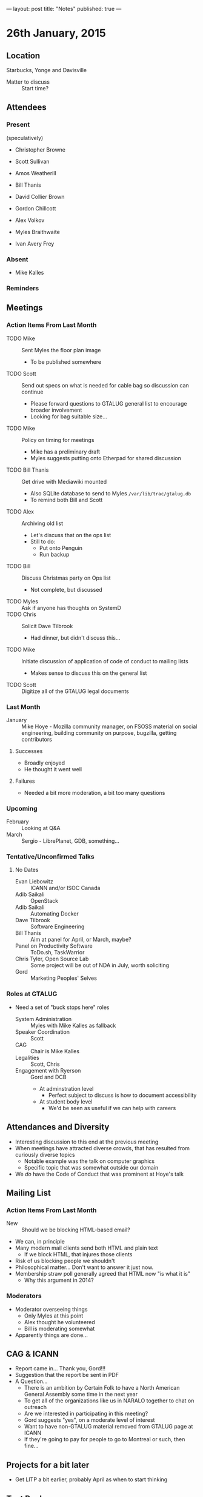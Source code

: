 ---
layout: post
title: "Notes"
published: true
---

* 26th January, 2015

** Location

Starbucks, Yonge and Davisville

- Matter to discuss :: Start time?

** Attendees

*** Present

(speculatively)

- Christopher Browne
- Scott Sullivan
- Amos Weatherill
- Bill Thanis
- David Collier Brown
- Gordon Chillcott
- Alex Volkov

- Myles Braithwaite
- Ivan Avery Frey

*** Absent
- Mike Kalles

*** Reminders


** Meetings

*** Action Items From Last Month
  - TODO Mike :: Sent Myles the floor plan image
     - To be published somewhere
  - TODO Scott :: Send out specs on what is needed for cable bag so discussion can continue
    - Please forward questions to GTALUG general list to encourage broader involvement
    - Looking for bag suitable size...
  - TODO Mike :: Policy on timing for meetings
    - Mike has a preliminary draft
    - Myles suggests putting onto Etherpad for shared discussion
  - TODO Bill Thanis :: Get drive with Mediawiki mounted
    - Also SQLite database to send to Myles
      ~/var/lib/trac/gtalug.db~
    - To remind both Bill and Scott
  - TODO Alex :: Archiving old list
    - Let's discuss that on the ops list
    - Still to do:
      - Put onto Penguin
      - Run backup
  - TODO Bill :: Discuss Christmas party on Ops list
    - Not complete, but discussed
  - TODO Myles :: Ask if anyone has thoughts on SystemD
  - TODO Chris :: Solicit Dave Tilbrook
    - Had dinner, but didn't discuss this...
  - TODO Mike :: Initiate discussion of application of code of conduct to mailing lists
    - Makes sense to discuss this on the general list
  - TODO Scott :: Digitize all of the GTALUG legal documents
    
*** Last Month
- January :: Mike Hoye - Mozilla community manager, on FSOSS material on social engineering, building community on purpose, bugzilla, getting contributors

**** Successes
- Broadly enjoyed
- He thought it went well

**** Failures
- Needed a bit more moderation, a bit too many questions
     
*** Upcoming

- February :: Looking at Q&A
- March :: Sergio - LibrePlanet, GDB, something...

*** Tentative/Unconfirmed Talks
**** No Dates

- Evan Liebowitz :: ICANN and/or ISOC Canada
- Adib Saikali :: OpenStack
- Adib Saikali :: Automating Docker
- Dave Tilbrook :: Software Engineering
- Bill Thanis :: Aim at panel for April, or March, maybe?
- Panel on Productivity Software :: ToDo.sh, TaskWarrior
- Chris Tyler, Open Source Lab :: Some project will be out of NDA in July, worth soliciting
- Gord :: Marketing Peoples' Selves

*** Roles at GTALUG
 - Need a set of "buck stops here" roles
   - System Administration :: Myles with Mike Kalles as fallback
   - Speaker Coordination :: Scott
   - CAG :: Chair is Mike Kalles
   - Legalities :: Scott, Chris
   - Engagement with Ryerson :: Gord and DCB
     - At adminstration level
       - Perfect subject to discuss is how to document accessibility
     - At student body level
       - We'd be seen as useful if we can help with careers

** Attendances and Diversity
  - Interesting discussion to this end at the previous meeting
  - When meetings have attracted diverse crowds, that has resulted
    from curiously diverse topics
    - Notable example was the talk on computer graphics
    - Specific topic that was somewhat outside our domain
  - We /do/ have the Code of Conduct that was prominent at Hoye's talk

** Mailing List

*** Action Items From Last Month

  - New :: Should we be blocking HTML-based email?
  - We can, in principle
  - Many modern mail clients send both HTML and plain text
    - If we block HTML, that injures those clients
  - Risk of us blocking people we shouldn't
  - Philosophical matter...  Don't want to answer it just now.
  - Membership straw poll generally agreed that HTML now "is what it is"
    - Why this argument in 2014?

*** Moderators
  - Moderator overseeing things
    - Only Myles at this point
    - Alex thought he volunteered
    - Bill is moderating somewhat
  - Apparently things are done...

** CAG & ICANN
- Report came in...  Thank you, Gord!!!
- Suggestion that the report be sent in PDF
- A Question...
  - There is an ambition by Certain Folk to have a North American General Assembly some time in the next year
  - To get all of the organizations like us in NARALO together to chat on outreach
  - Are we interested in participating in this meeting?
  - Gord suggests "yes", on a moderate level of interest
  - Want to have non-GTALUG material removed from GTALUG page at ICANN
  - If they're going to pay for people to go to Montreal or such, then fine...

** Projects for a bit later
  - Get LITP a bit earlier, probably April as when to start thinking

** Test Backups
  - Point Alex at the backups Git repo, which provides a fair bit of
    census info as to what stuff we have running

** Why gtalug.info?

  Set up by Chris... We knew we were planning to do some "surgery" on
  gtalug.org, and wanted to have a sort of "scratch domain" to use to
  get a dry run that looked realistic.  (Notably, we wanted to shift
  registrars, and there's enough in the process that there was a
  certain amount of risk of outage that we wanted to avoid...)

  Hence, I registered gtalug.info, and we made sure it was there and
  in good order before repeating processes on gtalug.org.

  If there is a desire to mess around with a domain, gtalug.info is
  perfectly good for that purpose.  We've had it resolving similarly
  to gtalug.org, but that shouldn't be depended on, and there's merit
  to having it attached to something that looks all
  "under-construction-y" so people don't trust it to be front-line
  ops.

** Action Items
  - Next Meeting - Feb 23rd 7:30pm, MARS Food Court
  - TODO Myles :: Publish floor plan image somewhere
    - Need to design it still
  - TODO Scott :: Send out request for lightweight bag suitable to hold a 12-15 inch laptop
  - TODO Myles :: Wants an extra adaptor for VGA
  - TODO Scott :: Scott needs to get drive to Bill with Mediawiki data
  - TODO Alex :: Archiving old list
  - TODO Myles :: Ask if anyone has thoughts on SystemD
    - Aim at panel for April
  - TODO Chris :: Solicit Dave Tilbrook
    - Not possible 'til January
  - TODO Scott :: Digitize all of the GTALUG legal documents
  - TODO Alex & Amos :: Test backups.
  - TODO Scott :: Contact Sergio (GDB/LibrePlanet Ontario) for March meeting
  - TODO Myles :: Contact Adib, suggesting Openstack/Docker for later
  - TODO DCB :: Contact Ryerson to see if the Feb date is plausible at Ryerson
  - TODO DCB and/or Gord :: Engaging with Ryerson
  - TODO All :: Figure an idea as to increasing attendance
